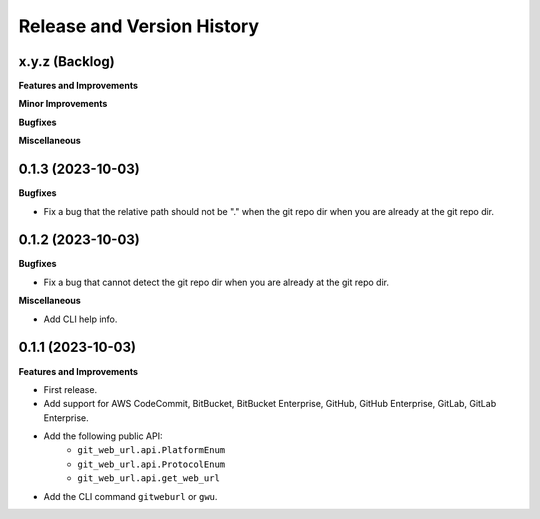 .. _release_history:

Release and Version History
==============================================================================


x.y.z (Backlog)
~~~~~~~~~~~~~~~~~~~~~~~~~~~~~~~~~~~~~~~~~~~~~~~~~~~~~~~~~~~~~~~~~~~~~~~~~~~~~~
**Features and Improvements**

**Minor Improvements**

**Bugfixes**

**Miscellaneous**


0.1.3 (2023-10-03)
~~~~~~~~~~~~~~~~~~~~~~~~~~~~~~~~~~~~~~~~~~~~~~~~~~~~~~~~~~~~~~~~~~~~~~~~~~~~~~
**Bugfixes**

- Fix a bug that the relative path should not be "." when the git repo dir when you are already at the git repo dir.


0.1.2 (2023-10-03)
~~~~~~~~~~~~~~~~~~~~~~~~~~~~~~~~~~~~~~~~~~~~~~~~~~~~~~~~~~~~~~~~~~~~~~~~~~~~~~
**Bugfixes**

- Fix a bug that cannot detect the git repo dir when you are already at the git repo dir.

**Miscellaneous**

- Add CLI help info.


0.1.1 (2023-10-03)
~~~~~~~~~~~~~~~~~~~~~~~~~~~~~~~~~~~~~~~~~~~~~~~~~~~~~~~~~~~~~~~~~~~~~~~~~~~~~~
**Features and Improvements**

- First release.
- Add support for AWS CodeCommit, BitBucket, BitBucket Enterprise, GitHub, GitHub Enterprise, GitLab, GitLab Enterprise.
- Add the following public API:
    - ``git_web_url.api.PlatformEnum``
    - ``git_web_url.api.ProtocolEnum``
    - ``git_web_url.api.get_web_url``
- Add the CLI command ``gitweburl`` or ``gwu``.
